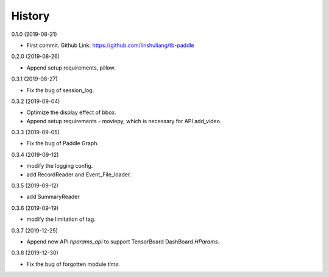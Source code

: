 History
=======
0.1.0 (2019-08-21)

* First commit. Github Link: https://github.com/linshuliang/tb-paddle

0.2.0 (2019-08-26)

* Append setup requirements, pillow.

0.3.1 (2019-08-27)

* Fix the bug of session_log.

0.3.2 (2019-09-04)

* Optimize the display effect of bbox.

* Append setup requirements - moviepy, which is necessary for API add\_video.

0.3.3 (2019-09-05)

* Fix the bug of Paddle Graph.

0.3.4 (2019-09-12)

* modify the logging config.

* add RecordReader and Event\_File\_loader.

0.3.5 (2019-09-12)

* add SummaryReader

0.3.6 (2019-09-19)

* modify the limitation of tag.

0.3.7 (2019-12-25)

* Append new API `hparams_api` to support TensorBoard DashBoard `HParams`.

0.3.8 (2019-12-30)

* Fix the bug of forgotten module `time`.
